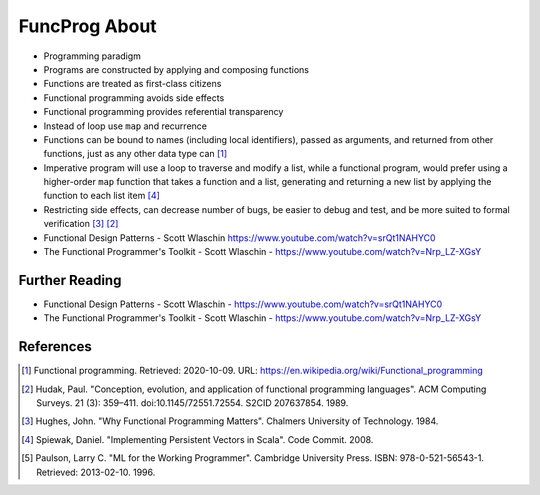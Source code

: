 FuncProg About
==============
* Programming paradigm
* Programs are constructed by applying and composing functions
* Functions are treated as first-class citizens
* Functional programming avoids side effects
* Functional programming provides referential transparency
* Instead of loop use ``map`` and recurrence
* Functions can be bound to names (including local identifiers), passed
  as arguments, and returned from other functions, just as any other data
  type can [#WikipediaFunc]_
* Imperative program will use a loop to traverse and modify a list, while
  a functional program, would prefer using a higher-order ``map`` function
  that takes a function and a list, generating and returning a new list by
  applying the function to each list item [#Spiewak2008]_
* Restricting side effects, can decrease number of bugs, be easier to
  debug and test, and be more suited to formal verification [#Hughes1984]_
  [#Hudak1989]_
* Functional Design Patterns - Scott Wlaschin https://www.youtube.com/watch?v=srQt1NAHYC0
* The Functional Programmer's Toolkit - Scott Wlaschin - https://www.youtube.com/watch?v=Nrp_LZ-XGsY

Further Reading
---------------
* Functional Design Patterns - Scott Wlaschin - https://www.youtube.com/watch?v=srQt1NAHYC0
* The Functional Programmer's Toolkit - Scott Wlaschin - https://www.youtube.com/watch?v=Nrp_LZ-XGsY


References
----------
.. [#WikipediaFunc] Functional programming. Retrieved: 2020-10-09. URL: https://en.wikipedia.org/wiki/Functional_programming
.. [#Hudak1989] Hudak, Paul. "Conception, evolution, and application of functional programming languages". ACM Computing Surveys. 21 (3): 359–411. doi:10.1145/72551.72554. S2CID 207637854. 1989.
.. [#Hughes1984] Hughes, John. "Why Functional Programming Matters". Chalmers University of Technology. 1984.
.. [#Spiewak2008] Spiewak, Daniel. "Implementing Persistent Vectors in Scala". Code Commit. 2008.
.. [#Paulson1996] Paulson, Larry C. "ML for the Working Programmer". Cambridge University Press. ISBN: 978-0-521-56543-1. Retrieved: 2013-02-10. 1996.
